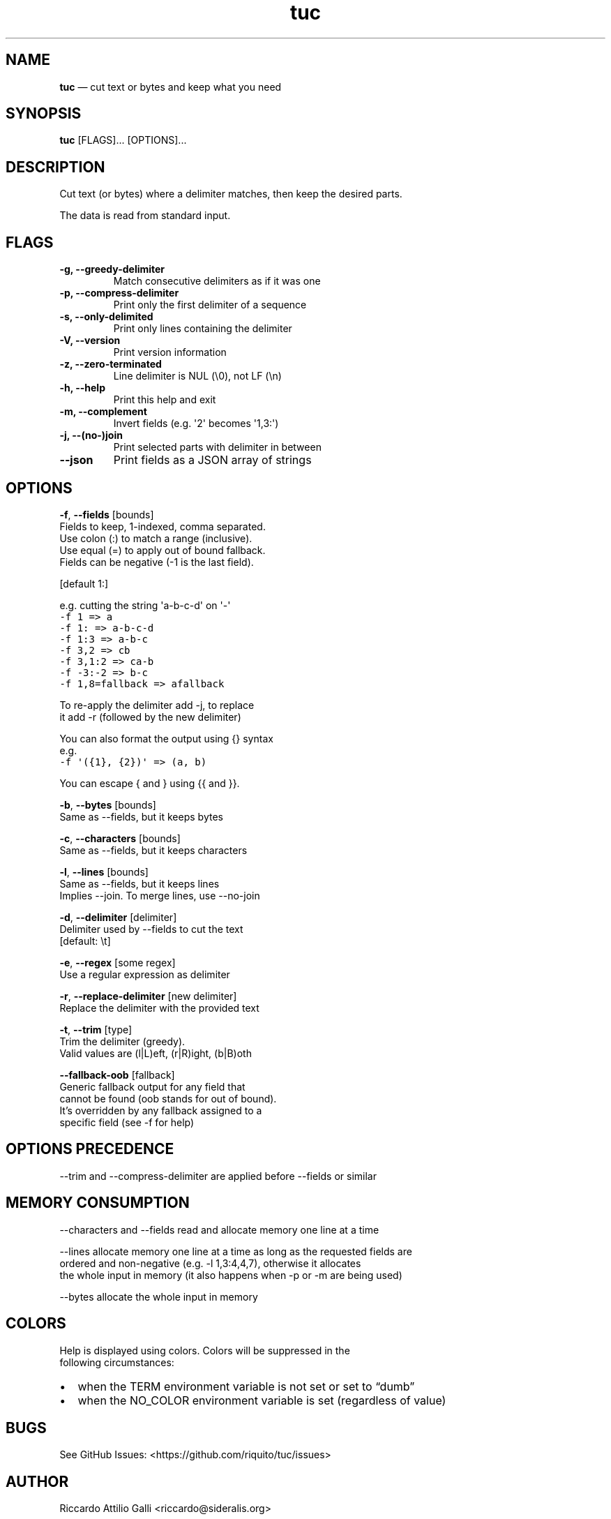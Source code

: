 .\" Automatically generated by Pandoc 3.1.3
.\"
.\" Define V font for inline verbatim, using C font in formats
.\" that render this, and otherwise B font.
.ie "\f[CB]x\f[]"x" \{\
. ftr V B
. ftr VI BI
. ftr VB B
. ftr VBI BI
.\}
.el \{\
. ftr V CR
. ftr VI CI
. ftr VB CB
. ftr VBI CBI
.\}
.TH "tuc" "1" "Jan 01, 2024" "Tuc 1.2.0" "Tuc Manual"
.hy
.SH NAME
.PP
\f[B]tuc\f[R] \[em] cut text or bytes and keep what you need
.SH SYNOPSIS
.PP
\f[B]tuc\f[R] [FLAGS]\&...
[OPTIONS]\&...
.SH DESCRIPTION
.PP
Cut text (or bytes) where a delimiter matches, then keep the desired
parts.
.PP
The data is read from standard input.
.SH FLAGS
.TP
.B \-g, --greedy-delimiter
Match consecutive delimiters as if it was one
.TP
.B \-p, --compress-delimiter
Print only the first delimiter of a sequence
.TP
.B \-s, --only-delimited
Print only lines containing the delimiter
.TP
.B \-V, --version
Print version information
.TP
.B \-z, --zero-terminated
Line delimiter is NUL (\[rs]0), not LF (\[rs]n)
.TP
.B \-h, --help
Print this help and exit
.TP
.B \-m, --complement
Invert fields (e.g.\ \[aq]2\[aq] becomes \[aq]1,3:\[aq])
.TP
.B \-j, --(no-)join
Print selected parts with delimiter in between
.TP
.B --json
Print fields as a JSON array of strings
.SH OPTIONS
.PP
\f[B]-f\f[R], \f[B]--fields\f[R] [bounds]
.PD 0
.P
.PD
\ \ \ \ \ \ \ Fields to keep, 1-indexed, comma separated.
.PD 0
.P
.PD
\ \ \ \ \ \ \ Use colon (:) to match a range (inclusive).
.PD 0
.P
.PD
\ \ \ \ \ \ \ Use equal (=) to apply out of bound fallback.
.PD 0
.P
.PD
\ \ \ \ \ \ \ Fields can be negative (-1 is the last field).
.PP
\ \ \ \ \ \ \ [default 1:]
.PP
\ \ \ \ \ \ \ e.g.\ cutting the string \[aq]a-b-c-d\[aq] on \[aq]-\[aq]
.PD 0
.P
.PD
\ \ \ \ \ \ \ \ \ \f[V]-f 1     => a\f[R]
.PD 0
.P
.PD
\ \ \ \ \ \ \ \ \ \f[V]-f 1:    => a-b-c-d\f[R]
.PD 0
.P
.PD
\ \ \ \ \ \ \ \ \ \f[V]-f 1:3   => a-b-c\f[R]
.PD 0
.P
.PD
\ \ \ \ \ \ \ \ \ \f[V]-f 3,2   => cb\f[R]
.PD 0
.P
.PD
\ \ \ \ \ \ \ \ \ \f[V]-f 3,1:2 => ca-b\f[R]
.PD 0
.P
.PD
\ \ \ \ \ \ \ \ \ \f[V]-f -3:-2 => b-c\f[R]
.PD 0
.P
.PD
\ \ \ \ \ \ \ \ \ \f[V]-f 1,8=fallback => afallback\f[R]
.PP
\ \ \ \ \ \ \ To re-apply the delimiter add -j, to replace
.PD 0
.P
.PD
\ \ \ \ \ \ \ it add -r (followed by the new delimiter)
.PP
\ \ \ \ \ \ \ You can also format the output using {} syntax
.PD 0
.P
.PD
\ \ \ \ \ \ \ e.g.
.PD 0
.P
.PD
\ \ \ \ \ \ \ \ \ \f[V]-f \[aq]({1}, {2})\[aq] => (a, b)\f[R]
.PP
\ \ \ \ \ \ \ You can escape { and } using {{ and }}.
.PP
\f[B]-b\f[R], \f[B]--bytes\f[R] [bounds]
.PD 0
.P
.PD
\ \ \ \ \ \ \ Same as --fields, but it keeps bytes
.PP
\f[B]-c\f[R], \f[B]--characters\f[R] [bounds]
.PD 0
.P
.PD
\ \ \ \ \ \ \ Same as --fields, but it keeps characters
.PP
\f[B]-l\f[R], \f[B]--lines\f[R] [bounds]
.PD 0
.P
.PD
\ \ \ \ \ \ \ Same as --fields, but it keeps lines
.PD 0
.P
.PD
\ \ \ \ \ \ \ Implies --join.
To merge lines, use --no-join
.PP
\f[B]-d\f[R], \f[B]--delimiter\f[R] [delimiter]
.PD 0
.P
.PD
\ \ \ \ \ \ \ Delimiter used by --fields to cut the text
.PD 0
.P
.PD
\ \ \ \ \ \ \ [default: \[rs]t]
.PP
\f[B]-e\f[R], \f[B]--regex\f[R] [some regex]
.PD 0
.P
.PD
\ \ \ \ \ \ \ Use a regular expression as delimiter
.PP
\f[B]-r\f[R], \f[B]--replace-delimiter\f[R] [new delimiter]
.PD 0
.P
.PD
\ \ \ \ \ \ \ Replace the delimiter with the provided text
.PP
\f[B]-t\f[R], \f[B]--trim\f[R] [type]
.PD 0
.P
.PD
\ \ \ \ \ \ \ Trim the delimiter (greedy).
.PD 0
.P
.PD
\ \ \ \ \ \ \ Valid values are (l|L)eft, (r|R)ight, (b|B)oth
.PP
\ \ \ \ \f[B]--fallback-oob\f[R] [fallback]
.PD 0
.P
.PD
\ \ \ \ \ \ \ Generic fallback output for any field that
.PD 0
.P
.PD
\ \ \ \ \ \ \ cannot be found (oob stands for out of bound).
.PD 0
.P
.PD
\ \ \ \ \ \ \ It\[cq]s overridden by any fallback assigned to a
.PD 0
.P
.PD
\ \ \ \ \ \ \ specific field (see -f for help)
.SH OPTIONS PRECEDENCE
.PP
--trim and --compress-delimiter are applied before --fields or similar
.SH MEMORY CONSUMPTION
.PP
--characters and --fields read and allocate memory one line at a time
.PP
--lines allocate memory one line at a time as long as the requested
fields are
.PD 0
.P
.PD
ordered and non-negative (e.g.\ -l 1,3:4,4,7), otherwise it allocates
.PD 0
.P
.PD
the whole input in memory (it also happens when -p or -m are being used)
.PP
--bytes allocate the whole input in memory
.SH COLORS
.PP
Help is displayed using colors.
Colors will be suppressed in the
.PD 0
.P
.PD
following circumstances:
.IP \[bu] 2
when the TERM environment variable is not set or set to \[lq]dumb\[rq]
.IP \[bu] 2
when the NO_COLOR environment variable is set (regardless of value)
.SH BUGS
.PP
See GitHub Issues: <https://github.com/riquito/tuc/issues>
.SH AUTHOR
.PP
Riccardo Attilio Galli <riccardo@sideralis.org>
.SH SEE ALSO
.PP
\f[B]cut(1)\f[R], \f[B]sed(1)\f[R], \f[B]awk(1)\f[R]
